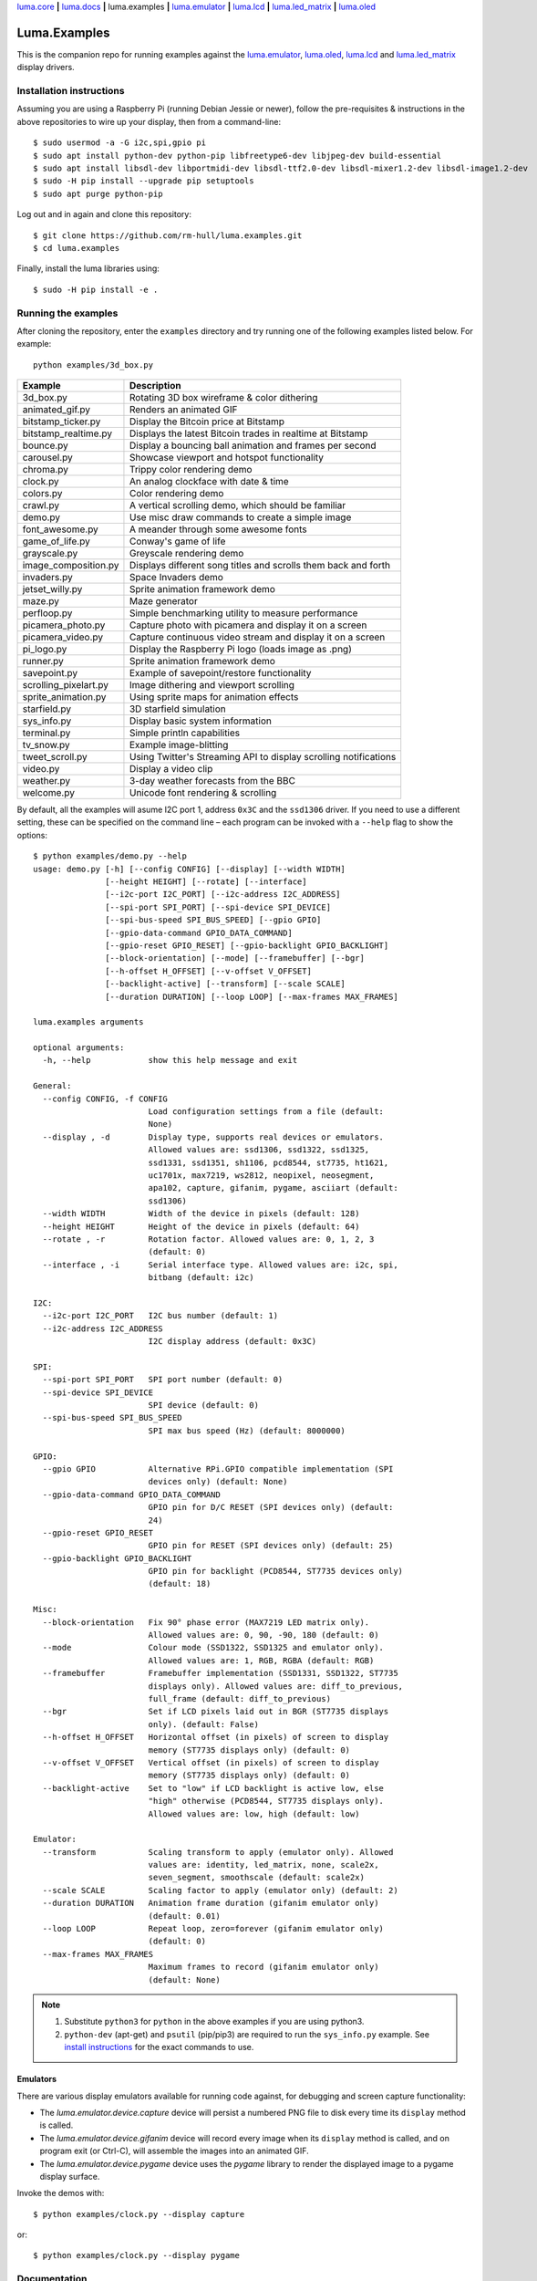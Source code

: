 `luma.core <https://github.com/rm-hull/luma.core>`__ **|**
`luma.docs <https://github.com/rm-hull/luma.docs>`__ **|**
luma.examples **|**
`luma.emulator <https://github.com/rm-hull/luma.emulator>`__ **|**
`luma.lcd <https://github.com/rm-hull/luma.lcd>`__ **|**
`luma.led_matrix <https://github.com/rm-hull/luma.led_matrix>`__ **|**
`luma.oled <https://github.com/rm-hull/luma.oled>`__

Luma.Examples
=============

.. image:: https://travis-ci.org/rm-hull/luma.examples.svg?branch=master
   :target: https://travis-ci.org/rm-hull/luma.examples

.. image:: https://img.shields.io/maintenance/yes/2017.svg?maxAge=2592000

This is the companion repo for running examples against the `luma.emulator <https://github.com/rm-hull/luma.emulator>`_,
`luma.oled <https://github.com/rm-hull/luma.oled>`_, `luma.lcd <https://github.com/rm-hull/luma.lcd>`_ and `luma.led_matrix <https://github.com/rm-hull/luma.led_matrix>`_ display drivers.

Installation instructions
-------------------------
Assuming you are using a Raspberry Pi (running Debian Jessie or newer), follow the pre-requisites &
instructions in the above repositories to wire up your display, then from a command-line::

  $ sudo usermod -a -G i2c,spi,gpio pi
  $ sudo apt install python-dev python-pip libfreetype6-dev libjpeg-dev build-essential
  $ sudo apt install libsdl-dev libportmidi-dev libsdl-ttf2.0-dev libsdl-mixer1.2-dev libsdl-image1.2-dev
  $ sudo -H pip install --upgrade pip setuptools
  $ sudo apt purge python-pip

Log out and in again and clone this repository::

  $ git clone https://github.com/rm-hull/luma.examples.git
  $ cd luma.examples

Finally, install the luma libraries using::

  $ sudo -H pip install -e .


Running the examples
--------------------
After cloning the repository, enter the ``examples`` directory and try running
one of the following examples listed below. For example::

  python examples/3d_box.py

========================= ================================================================
Example                   Description
========================= ================================================================
3d_box.py                 Rotating 3D box wireframe & color dithering
animated_gif.py           Renders an animated GIF
bitstamp_ticker.py        Display the Bitcoin price at Bitstamp
bitstamp_realtime.py      Displays the latest Bitcoin trades in realtime at Bitstamp
bounce.py                 Display a bouncing ball animation and frames per second
carousel.py               Showcase viewport and hotspot functionality
chroma.py                 Trippy color rendering demo
clock.py                  An analog clockface with date & time
colors.py                 Color rendering demo
crawl.py                  A vertical scrolling demo, which should be familiar
demo.py                   Use misc draw commands to create a simple image
font_awesome.py           A meander through some awesome fonts
game_of_life.py           Conway's game of life
grayscale.py              Greyscale rendering demo
image_composition.py      Displays different song titles and scrolls them back and forth
invaders.py               Space Invaders demo
jetset_willy.py           Sprite animation framework demo
maze.py                   Maze generator
perfloop.py               Simple benchmarking utility to measure performance
picamera_photo.py         Capture photo with picamera and display it on a screen
picamera_video.py         Capture continuous video stream and display it on a screen
pi_logo.py                Display the Raspberry Pi logo (loads image as .png)
runner.py                 Sprite animation framework demo
savepoint.py              Example of savepoint/restore functionality
scrolling_pixelart.py     Image dithering and viewport scrolling
sprite_animation.py       Using sprite maps for animation effects
starfield.py              3D starfield simulation
sys_info.py               Display basic system information
terminal.py               Simple println capabilities
tv_snow.py                Example image-blitting
tweet_scroll.py           Using Twitter's Streaming API to display scrolling notifications
video.py                  Display a video clip
weather.py                3-day weather forecasts from the BBC
welcome.py                Unicode font rendering & scrolling
========================= ================================================================

By default, all the examples will asume I2C port 1, address ``0x3C`` and the
``ssd1306`` driver.  If you need to use a different setting, these can be
specified on the command line – each program can be invoked with a ``--help``
flag to show the options::

   $ python examples/demo.py --help
   usage: demo.py [-h] [--config CONFIG] [--display] [--width WIDTH]
                  [--height HEIGHT] [--rotate] [--interface]
                  [--i2c-port I2C_PORT] [--i2c-address I2C_ADDRESS]
                  [--spi-port SPI_PORT] [--spi-device SPI_DEVICE]
                  [--spi-bus-speed SPI_BUS_SPEED] [--gpio GPIO]
                  [--gpio-data-command GPIO_DATA_COMMAND]
                  [--gpio-reset GPIO_RESET] [--gpio-backlight GPIO_BACKLIGHT]
                  [--block-orientation] [--mode] [--framebuffer] [--bgr]
                  [--h-offset H_OFFSET] [--v-offset V_OFFSET]
                  [--backlight-active] [--transform] [--scale SCALE]
                  [--duration DURATION] [--loop LOOP] [--max-frames MAX_FRAMES]

   luma.examples arguments

   optional arguments:
     -h, --help            show this help message and exit

   General:
     --config CONFIG, -f CONFIG
                           Load configuration settings from a file (default:
                           None)
     --display , -d        Display type, supports real devices or emulators.
                           Allowed values are: ssd1306, ssd1322, ssd1325,
                           ssd1331, ssd1351, sh1106, pcd8544, st7735, ht1621,
                           uc1701x, max7219, ws2812, neopixel, neosegment,
                           apa102, capture, gifanim, pygame, asciiart (default:
                           ssd1306)
     --width WIDTH         Width of the device in pixels (default: 128)
     --height HEIGHT       Height of the device in pixels (default: 64)
     --rotate , -r         Rotation factor. Allowed values are: 0, 1, 2, 3
                           (default: 0)
     --interface , -i      Serial interface type. Allowed values are: i2c, spi,
                           bitbang (default: i2c)

   I2C:
     --i2c-port I2C_PORT   I2C bus number (default: 1)
     --i2c-address I2C_ADDRESS
                           I2C display address (default: 0x3C)

   SPI:
     --spi-port SPI_PORT   SPI port number (default: 0)
     --spi-device SPI_DEVICE
                           SPI device (default: 0)
     --spi-bus-speed SPI_BUS_SPEED
                           SPI max bus speed (Hz) (default: 8000000)

   GPIO:
     --gpio GPIO           Alternative RPi.GPIO compatible implementation (SPI
                           devices only) (default: None)
     --gpio-data-command GPIO_DATA_COMMAND
                           GPIO pin for D/C RESET (SPI devices only) (default:
                           24)
     --gpio-reset GPIO_RESET
                           GPIO pin for RESET (SPI devices only) (default: 25)
     --gpio-backlight GPIO_BACKLIGHT
                           GPIO pin for backlight (PCD8544, ST7735 devices only)
                           (default: 18)

   Misc:
     --block-orientation   Fix 90° phase error (MAX7219 LED matrix only).
                           Allowed values are: 0, 90, -90, 180 (default: 0)
     --mode                Colour mode (SSD1322, SSD1325 and emulator only).
                           Allowed values are: 1, RGB, RGBA (default: RGB)
     --framebuffer         Framebuffer implementation (SSD1331, SSD1322, ST7735
                           displays only). Allowed values are: diff_to_previous,
                           full_frame (default: diff_to_previous)
     --bgr                 Set if LCD pixels laid out in BGR (ST7735 displays
                           only). (default: False)
     --h-offset H_OFFSET   Horizontal offset (in pixels) of screen to display
                           memory (ST7735 displays only) (default: 0)
     --v-offset V_OFFSET   Vertical offset (in pixels) of screen to display
                           memory (ST7735 displays only) (default: 0)
     --backlight-active    Set to "low" if LCD backlight is active low, else
                           "high" otherwise (PCD8544, ST7735 displays only).
                           Allowed values are: low, high (default: low)

   Emulator:
     --transform           Scaling transform to apply (emulator only). Allowed
                           values are: identity, led_matrix, none, scale2x,
                           seven_segment, smoothscale (default: scale2x)
     --scale SCALE         Scaling factor to apply (emulator only) (default: 2)
     --duration DURATION   Animation frame duration (gifanim emulator only)
                           (default: 0.01)
     --loop LOOP           Repeat loop, zero=forever (gifanim emulator only)
                           (default: 0)
     --max-frames MAX_FRAMES
                           Maximum frames to record (gifanim emulator only)
                           (default: None)

.. note::
   #. Substitute ``python3`` for ``python`` in the above examples if you are using python3.
   #. ``python-dev`` (apt-get) and ``psutil`` (pip/pip3) are required to run the ``sys_info.py``
      example. See `install instructions <https://github.com/rm-hull/luma.examples/blob/master/examples/sys_info.py#L10-L13>`_ for the exact commands to use.

Emulators
^^^^^^^^^
There are various display emulators available for running code against, for debugging
and screen capture functionality:

* The `luma.emulator.device.capture` device will persist a numbered PNG file to
  disk every time its ``display`` method is called.

* The `luma.emulator.device.gifanim` device will record every image when its ``display``
  method is called, and on program exit (or Ctrl-C), will assemble the images into an
  animated GIF.

* The `luma.emulator.device.pygame` device uses the `pygame` library to
  render the displayed image to a pygame display surface.

Invoke the demos with::

  $ python examples/clock.py --display capture

or::

  $ python examples/clock.py --display pygame

Documentation
-------------
Full documentation with installation instructions can be found in:

* https://luma-oled.readthedocs.io
* https://luma-lcd.readthedocs.io
* https://luma-led-matrix.readthedocs.io
* https://luma-core.readthedocs.io
* https://luma-emulator.readthedocs.io

License
-------
The MIT License (MIT)

Copyright (c) 2017 Richard Hull & Contributors

Permission is hereby granted, free of charge, to any person obtaining a copy
of this software and associated documentation files (the "Software"), to deal
in the Software without restriction, including without limitation the rights
to use, copy, modify, merge, publish, distribute, sublicense, and/or sell
copies of the Software, and to permit persons to whom the Software is
furnished to do so, subject to the following conditions:

The above copyright notice and this permission notice shall be included in all
copies or substantial portions of the Software.

THE SOFTWARE IS PROVIDED "AS IS", WITHOUT WARRANTY OF ANY KIND, EXPRESS OR
IMPLIED, INCLUDING BUT NOT LIMITED TO THE WARRANTIES OF MERCHANTABILITY,
FITNESS FOR A PARTICULAR PURPOSE AND NONINFRINGEMENT. IN NO EVENT SHALL THE
AUTHORS OR COPYRIGHT HOLDERS BE LIABLE FOR ANY CLAIM, DAMAGES OR OTHER
LIABILITY, WHETHER IN AN ACTION OF CONTRACT, TORT OR OTHERWISE, ARISING FROM,
OUT OF OR IN CONNECTION WITH THE SOFTWARE OR THE USE OR OTHER DEALINGS IN THE
SOFTWARE.
